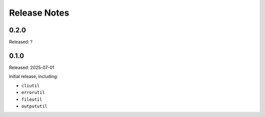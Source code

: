 =============
Release Notes
=============

-----
0.2.0
-----

Released: ?

-----
0.1.0
-----

Released: 2025-07-01

Initial release, including:

*  ``cliutil``

*  ``errorutil``

*  ``fileutil``

*  ``outpututil``

